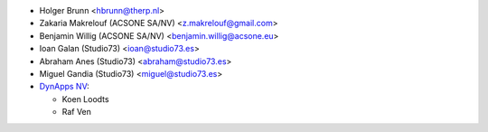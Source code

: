 * Holger Brunn <hbrunn@therp.nl>
* Zakaria Makrelouf (ACSONE SA/NV) <z.makrelouf@gmail.com>
* Benjamin Willig (ACSONE SA/NV) <benjamin.willig@acsone.eu>
* Ioan Galan (Studio73) <ioan@studio73.es>
* Abraham Anes (Studio73) <abraham@studio73.es>
* Miguel Gandia (Studio73) <miguel@studio73.es>
* `DynApps NV <https://www.dynapps.be>`_:

  * Koen Loodts
  * Raf Ven

